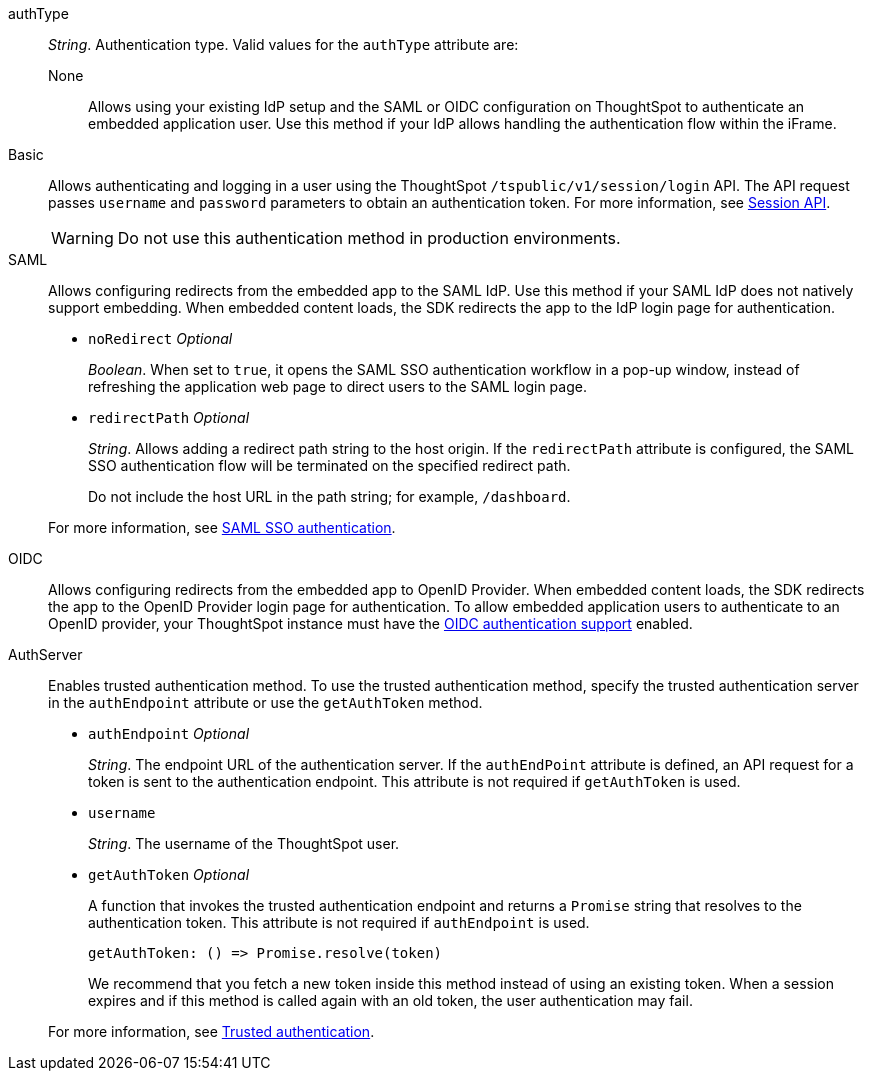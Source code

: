 
authType::
_String_. Authentication type. Valid values for the `authType` attribute are:

None;;
Allows using your existing IdP setup and the SAML or OIDC configuration on ThoughtSpot to authenticate an embedded application user. Use this method if your IdP allows handling the authentication flow within the iFrame.

////
EmbeddedSSO;;
Automatically redirects users to the IdP within the iFrame. If your IdP supports iFrame redirects and your ThoughtSpot instance is configured to use a SAML IdP or OpenID provider, you can use this method for seamless user authentication.
For more information, see xref:embed-authentication.adoc[Authentication].
////

Basic;;
Allows authenticating and logging in a user using the ThoughtSpot `/tspublic/v1/session/login` API. The API request passes `username` and `password` parameters to obtain an authentication token. For more information, see xref:session-api.adoc[Session API].

+
[WARNING]
Do not use this authentication method in production environments.

SAML;;
Allows configuring redirects from the embedded app to the SAML IdP. Use this method if your SAML IdP does not natively support embedding. When embedded content loads, the SDK redirects the app to the IdP login page for authentication.
+

* `noRedirect` __Optional__
+
_Boolean_. When set to `true`, it opens the SAML SSO authentication workflow in a pop-up window, instead of refreshing the application web page to direct users to the SAML login page.

* `redirectPath` __Optional__
+
__String__. Allows adding a redirect path string to the host origin. If the `redirectPath` attribute is configured, the SAML SSO authentication flow will be terminated on the specified redirect path.

+
Do not include the host URL in the path string; for example, `/dashboard`.

+
For more information, see xref:embed-authentication.adoc#saml-sso-embed[SAML SSO authentication].

OIDC;;
Allows configuring redirects from the embedded app to OpenID Provider. When embedded content loads, the SDK redirects the app to the OpenID Provider login page for authentication.
To allow embedded application users to authenticate to an OpenID provider, your ThoughtSpot instance must have the xref:configure-oidc.adoc[OIDC authentication support] enabled.

AuthServer;;
Enables trusted authentication method. To use the trusted authentication method, specify the trusted authentication server in the `authEndpoint` attribute or use the `getAuthToken` method.

+
* `authEndpoint` __Optional__
+
_String_. The endpoint URL of the authentication server. If the `authEndPoint` attribute is defined, an API request for a token is sent to the authentication endpoint. This attribute is not required if `getAuthToken` is used.

* `username`
+
_String_. The username of the ThoughtSpot user.


* `getAuthToken` __Optional__

+
A function that invokes the trusted authentication endpoint and returns a `Promise` string that resolves to the authentication token. This attribute is not required if `authEndpoint` is used. +

    getAuthToken: () => Promise.resolve(token)

+
We recommend that you fetch a new token inside this method instead of using an existing token. When a session expires and if this method is called again with an old token, the user authentication may fail.

+
For more information, see xref:embed-authentication.adoc#trusted-auth-embed[Trusted authentication].

